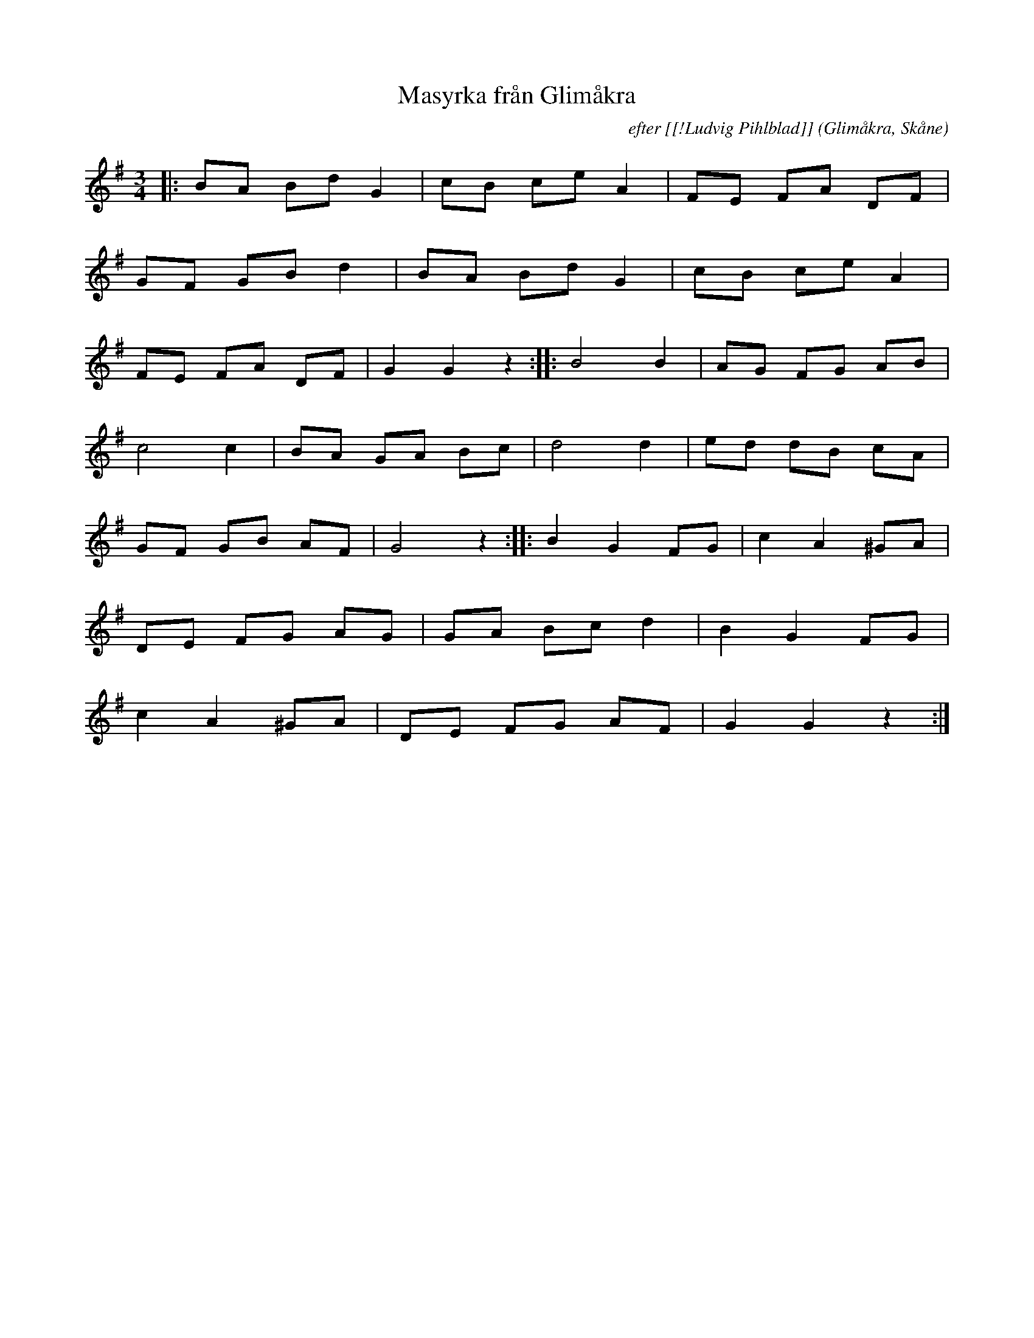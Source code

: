 %%abc-charset utf-8

X:1
T:Masyrka från Glimåkra
C:efter [[!Ludvig Pihlblad]]
R:Mazurka
Z:Patrik Månsson, 2008-12-03
O:Glimåkra, Skåne
N:Noten innehåller anteckningen "StN 22/2-01"
M:3/4
L:1/8
K:G
|: BA Bd G2 | cB ce A2 | FE FA DF |
GF GB d2 | BA Bd G2 | cB ce A2 |
FE FA DF | G2 G2 z2 :: B4 B2 | AG FG AB |
c4 c2 | BA GA Bc | d4 d2 | ed dB cA |
GF GB AF | G4 z2 :: B2 G2 FG | c2 A2 ^GA |
DE FG AG | GA Bc d2 | B2 G2 FG |
c2 A2 ^GA | DE FG AF | G2 G2 z2 :|

